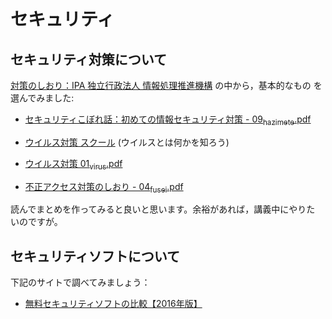* セキュリティ

** セキュリティ対策について

[[http://www.ipa.go.jp/security/antivirus/shiori.html][対策のしおり：IPA 独立行政法人 情報処理推進機構]] の中から，基本的なもの
を選んでみました:

- [[https://www.ipa.go.jp/security/antivirus/documents/09_hazimete.pdf][セキュリティこぼれ話：初めての情報セキュリティ対策 - 09_hazimete.pdf]]

- [[http://www.ipa.go.jp/security/y2k/virus/cdrom/index.html][ウイルス対策 スクール]] (ウイルスとは何かを知ろう)

- [[https://www.ipa.go.jp/security/antivirus/documents/01_virus.pdf][ウイルス対策 01_virus.pdf]] 

- [[https://www.ipa.go.jp/security/antivirus/documents/04_fusei.pdf][不正アクセス対策のしおり - 04_fusei.pdf]]


読んでまとめを作ってみると良いと思います。余裕があれば，講義中にやりた
いのですが。

** セキュリティソフトについて

下記のサイトで調べてみましょう：

- [[http://securitysoft.asia/sougou/free/][無料セキュリティソフトの比較【2016年版】]]

